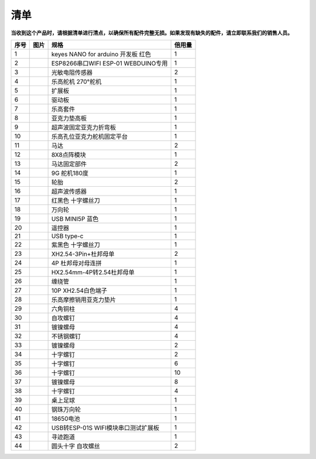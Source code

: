清单
----

**当收到这个产品时，请根据清单进行清点，以确保所有配件完整无损。如果发现有缺失的配件，请立即联系我们的销售人员。**

==== ========= =================================== ======
序号 图片      规格                                倍用量
==== ========= =================================== ======
1    |img|     keyes NANO for arduino 开发板 红色  1
2    |image1|  ESP8266串口WIFI ESP-01 WEBDUINO专用 1
3    |image2|  光敏电阻传感器                      2
4    |image3|  乐高舵机 270°舵机                   1
5    |image4|  扩展板                              1
6    |image5|  驱动板                              1
7    |image6|  乐高套件                            1
8    |image7|  亚克力垫高板                        1
9    |image8|  超声波固定亚克力折弯板              1
10   |image9|  乐高孔位亚克力舵机固定平台          1
11   |image10| 马达                                2
12   |image11| 8X8点阵模块                         1
13   |image12| 马达固定部件                        2
14   |image13| 9G 舵机180度                        1
15   |image14| 轮胎                                2
16   |image15| 超声波传感器                        1
17   |image16| 红黑色 十字螺丝刀                   1
18   |image17| 万向轮                              1
19   |image18| USB MINI5P 蓝色                     1
20   |image19| 遥控器                              1
21   |image20| USB type-c                          1
22   |image21| 紫黑色 十字螺丝刀                   1
23   |image22| XH2.54-3Pin+杜邦母单                2
24   |image23| 4P 杜邦母对母连拼                   1
25   |image24| HX2.54mm-4P转2.54杜邦母单           1
26   |image25| 缠绕管                              1
27   |image26| 10P XH2.54白色端子                  1
28   |image27| 乐高摩擦销用亚克力垫片              1
29   |image28| 六角铜柱                            4
30   |image29| 自攻螺钉                            4
31   |image30| 镀镍螺母                            4
32   |image31| 不锈钢螺钉                          4
33   |image32| 镀镍螺母                            2
34   |image33| 十字螺钉                            2
35   |image34| 十字螺钉                            6
36   |image35| 十字螺钉                            10
37   |image36| 镀镍螺母                            8
38   |image37| 十字螺钉                            4
39   |image38| 桌上足球                            1
40   |image39| 钢珠万向轮                          1
41   |image40| 18650电池                           1
42   |image41| USB转ESP-01S WIFI模块串口测试扩展板 1
43   |image42| 寻迹跑道                            1
44   |image43| 圆头十字 自攻螺丝                   2
==== ========= =================================== ======

.. |img| image:: ./img/f2e6bac5a0d04d0ce618ab34349843df.png
.. |image1| image:: ./img/6cfe76c4bb5f0ff5ce6337599848b09a.png
.. |image2| image:: ./img/ec74f82d06b16b316d062402cca289af.png
.. |image3| image:: ./img/c335aa2ef5d4db631ce8e8bd61ac5d58.png
.. |image4| image:: ./img/ef27a084499a76e845d8e06adaff5118.png
.. |image5| image:: ./img/31370ce9ba0b05e5a9c144b16936b611.png
.. |image6| image:: ./img/37506d3d1a9bb141810c89ae8a504d23.png
.. |image7| image:: ./img/55512966ecc507566abfdb2621501cec.png
.. |image8| image:: ./img/b4182724db3cf3acb1b0639ab4b2f816.png
.. |image9| image:: ./img/c25250bc0a2d62bfcf6fa09f27d64a62.png
.. |image10| image:: ./img/4d333334b424672038d9d448ac3522b0.png
.. |image11| image:: ./img/e0cf693bd9cb81b13a7f2f9a878abd4d.png
.. |image12| image:: ./img/43d6e5b9554a86660d9fa0cd843b3588.png
.. |image13| image:: ./img/6314bf6e49bab80903591078fbddc3c3.png
.. |image14| image:: ./img/740465c79665be99dcb107b8fc0cfd99.png
.. |image15| image:: ./img/df0837b880cecfb56a8b6b5938b3d07f.png
.. |image16| image:: ./img/9b9894b471c28b35025398035763a385.png
.. |image17| image:: ./img/246c4c31eb60ddbb5b370be872ad3a86.png
.. |image18| image:: ./img/25b35b7f27e7b9bddbba3862530f0080.png
.. |image19| image:: ./img/6375490a4139768f511d719a53e3c567.png
.. |image20| image:: ./img/d4a64f124740d302a333214d6eb6ca93.png
.. |image21| image:: ./img/9763149bc6f33cdbbc499bdef037d897.png
.. |image22| image:: ./img/668e954c302037b38d1a52ad6cb0cb7c.png
.. |image23| image:: ./img/245a4769c1eaef5a022941eb44b3d5cf.png
.. |image24| image:: ./img/7bf18a9494bfc4eefeb233deb8916da9.png
.. |image25| image:: ./img/c367a9501ea69a6346f3b9cdcd90cc7e.png
.. |image26| image:: ./img/c925ea03d1cd5bb533a641b8434368ae.png
.. |image27| image:: ./img/47df7e4bcd4b364156f6bbd38dd3e0e7.png
.. |image28| image:: ./img/3ca9a21594498bb7b382af9ded0c7170.png
.. |image29| image:: ./img/0a16cc7e8e977fbb7e789bd157afa4fb.png
.. |image30| image:: ./img/fa2ac3cc39716008863ac2e4a8b533f9.png
.. |image31| image:: ./img/9e5cade1155502691f1ad6a56e51b24e.png
.. |image32| image:: ./img/d9cd4ee76d760db450d2dd4054468c9e.png
.. |image33| image:: ./img/c4f089d934a51b90dd0d1cd53146734b.png
.. |image34| image:: ./img/aa376cc1ecef9c2f46bcdee790bebf83.png
.. |image35| image:: ./img/27a9102cbdd161980614184c891f4f37.png
.. |image36| image:: ./img/faf5f791348c37566bf434f8b20a72b5.png
.. |image37| image:: ./img/ab1a6cb4fad235a5b1c780f1a9fb6524.png
.. |image38| image:: ./img/ab1a400601cb1fc29289ff4ad098ba96.png
.. |image39| image:: ./img/6cd1b9bc91b269a20d0d4d9f45ac9f24.png
.. |image40| image:: ./img/e65413d13672bd3c9cc6c216463e06e0.png
.. |image41| image:: ./img/38189572cfc730c2873b2916bde7b88f.png
.. |image42| image:: ./img/c7fc4c40d84df62ff689b23ea55b291d.png
.. |image43| image:: ./img/c98519281132b7400f458dcb6b9f22f4.png
